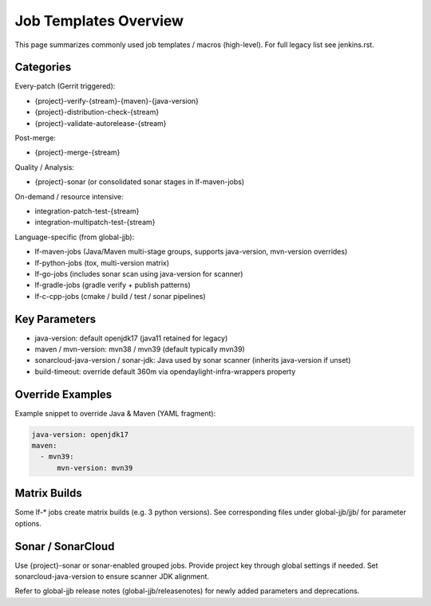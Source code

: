 Job Templates Overview
======================

This page summarizes commonly used job templates / macros (high-level). For
full legacy list see jenkins.rst.

Categories
----------

Every-patch (Gerrit triggered):

* {project}-verify-{stream}-{maven}-{java-version}
* {project}-distribution-check-{stream}
* {project}-validate-autorelease-{stream}

Post-merge:

* {project}-merge-{stream}

Quality / Analysis:

* {project}-sonar (or consolidated sonar stages in lf-maven-jobs)

On-demand / resource intensive:

* integration-patch-test-{stream}
* integration-multipatch-test-{stream}

Language-specific (from global-jjb):

* lf-maven-jobs (Java/Maven multi-stage groups, supports java-version,
  mvn-version overrides)
* lf-python-jobs (tox, multi-version matrix)
* lf-go-jobs (includes sonar scan using java-version for scanner)
* lf-gradle-jobs (gradle verify + publish patterns)
* lf-c-cpp-jobs (cmake / build / test / sonar pipelines)

Key Parameters
--------------

* java-version: default openjdk17 (java11 retained for legacy)
* maven / mvn-version: mvn38 / mvn39 (default typically mvn39)
* sonarcloud-java-version / sonar-jdk: Java used by sonar scanner (inherits
  java-version if unset)
* build-timeout: override default 360m via opendaylight-infra-wrappers property

Override Examples
-----------------

Example snippet to override Java & Maven (YAML fragment):

.. code-block:: yaml

   java-version: openjdk17
   maven:
     - mvn39:
         mvn-version: mvn39

Matrix Builds
-------------

Some lf-* jobs create matrix builds (e.g. 3 python versions). See
corresponding files under global-jjb/jjb/ for parameter options.

Sonar / SonarCloud
------------------

Use {project}-sonar or sonar-enabled grouped jobs. Provide project key through
global settings if needed. Set sonarcloud-java-version to ensure scanner JDK
alignment.

Refer to global-jjb release notes (global-jjb/releasenotes) for newly added
parameters and deprecations.

